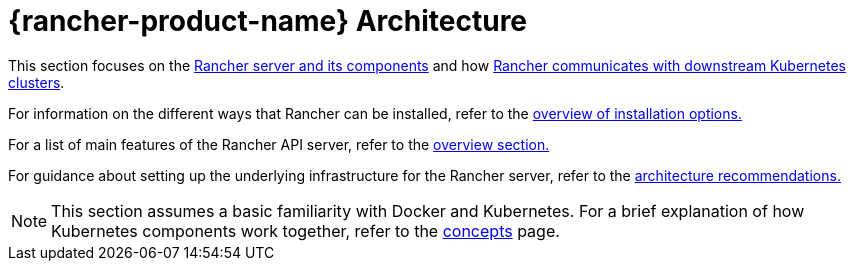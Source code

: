 = {rancher-product-name} Architecture

This section focuses on the xref:about-rancher/architecture/rancher-server-and-components.adoc[Rancher server and its components] and how xref:about-rancher/architecture/communicating-with-downstream-clusters.adoc[Rancher communicates with downstream Kubernetes clusters].

For information on the different ways that Rancher can be installed, refer to the xref:installation-and-upgrade/installation-and-upgrade.adoc#_overview_of_installation_options[overview of installation options.]

For a list of main features of the Rancher API server, refer to the xref:about-rancher/overview.adoc#_features_of_the_rancher_api_server[overview section.]

For guidance about setting up the underlying infrastructure for the Rancher server, refer to the xref:about-rancher/architecture/recommendations.adoc[architecture recommendations.]

[NOTE]
====

This section assumes a basic familiarity with Docker and Kubernetes. For a brief explanation of how Kubernetes components work together, refer to the xref:about-rancher/concepts.adoc[concepts] page.
====

